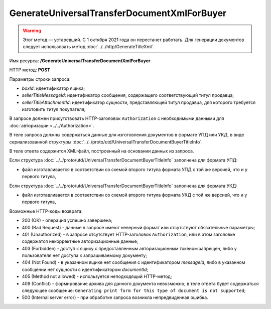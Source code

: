 GenerateUniversalTransferDocumentXmlForBuyer
=============================================

.. warning:: Этот метод — устаревший. С 1 октября 2021 года он перестанет работать. Для генерации документов следует использовать метод :doc:`../../http/GenerateTitleXml`.

Имя ресурса: **/GenerateUniversalTransferDocumentXmlForBuyer**

HTTP метод: **POST**

Параметры строки запроса:

-  *boxId*: идентификатор ящика;

-  *sellerTitleMessageId*: идентификатор сообщения, содержащего соответствующий титул продавца;

-  *sellerTitleAttachmentId*: идентификатор сущности, представляющей титул продавца, для которого требуется изготовить титул покупателя;

В запросе должен присутствовать HTTP-заголовок ``Authorization`` с необходимыми данными для :doc:`авторизации <../../Authorization>`.

В теле запроса должны содержаться данные для изготовления документов в формате УПД или УКД, в виде сериализованной структуры :doc:`../../proto/utd/UniversalTransferDocumentBuyerTitleInfo`.

В теле ответа содержится XML-файл, построенный на основании данных из запроса.

Если структура :doc:`../../proto/utd/UniversalTransferDocumentBuyerTitleInfo` заполнена для формата УПД:

-  файл изготавливается в соответствии со схемой второго титула формата УПД с той же версией, что и у первого титула,

Если структура :doc:`../../proto/utd/UniversalTransferDocumentBuyerTitleInfo` заполнена для формата УКД:

-  файл изготавливается в соответствии со схемой второго титула формата УКД с той же версией, что и у первого титула,

Возможные HTTP-коды возврата:

-  200 (OK) - операция успешно завершена;

-  400 (Bad Request) - данные в запросе имеют неверный формат или отсутствуют обязательные параметры;

-  401 (Unauthorized) - в запросе отсутствует HTTP-заголовок ``Authorization``, или в этом заголовке содержатся некорректные авторизационные данные;

-  403 (Forbidden) - доступ к ящику с предоставленным авторизационным токеном запрещен, либо у пользователя нет доступа к запрашиваемому
   документу;

-  404 (Not Found) - в указанном ящике нет сообщения с идентификатором *messageId*, либо в указанном сообщении нет сущности с идентификатором *documentId*;

-  405 (Method not allowed) - используется неподходящий HTTP-метод;

-  409 (Conflict) - формирование архива для данного документа невозможно; в теле ответа будет содержаться следующее сообщение:
   ``Generating print form for this type of document is not supported``;

-  500 (Internal server error) - при обработке запроса возникла непредвиденная ошибка.
